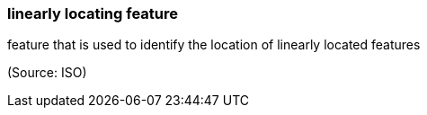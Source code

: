 === linearly locating feature

feature that is used to identify the location of linearly located features

(Source: ISO)

